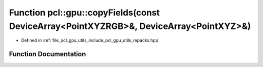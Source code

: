 .. _exhale_function_repacks_8hpp_1a8ed3300e57da82cdc91d0dbae4097c5d:

Function pcl::gpu::copyFields(const DeviceArray<PointXYZRGB>&, DeviceArray<PointXYZ>&)
======================================================================================

- Defined in :ref:`file_pcl_gpu_utils_include_pcl_gpu_utils_repacks.hpp`


Function Documentation
----------------------


.. doxygenfunction:: pcl::gpu::copyFields(const DeviceArray<PointXYZRGB>&, DeviceArray<PointXYZ>&)
